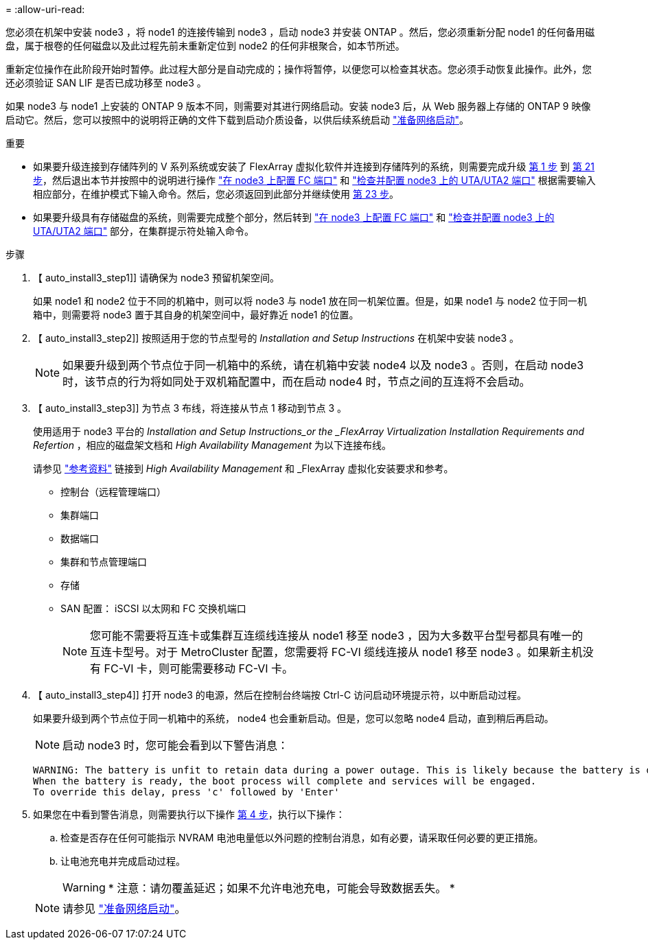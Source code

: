 = 
:allow-uri-read: 


您必须在机架中安装 node3 ，将 node1 的连接传输到 node3 ，启动 node3 并安装 ONTAP 。然后，您必须重新分配 node1 的任何备用磁盘，属于根卷的任何磁盘以及此过程先前未重新定位到 node2 的任何非根聚合，如本节所述。

重新定位操作在此阶段开始时暂停。此过程大部分是自动完成的；操作将暂停，以便您可以检查其状态。您必须手动恢复此操作。此外，您还必须验证 SAN LIF 是否已成功移至 node3 。

如果 node3 与 node1 上安装的 ONTAP 9 版本不同，则需要对其进行网络启动。安装 node3 后，从 Web 服务器上存储的 ONTAP 9 映像启动它。然后，您可以按照中的说明将正确的文件下载到启动介质设备，以供后续系统启动 link:prepare_for_netboot.html["准备网络启动"]。

.重要
* 如果要升级连接到存储阵列的 V 系列系统或安装了 FlexArray 虚拟化软件并连接到存储阵列的系统，则需要完成升级 <<auto_install3_step1,第 1 步>> 到 <<auto_install3_step21,第 21 步>>，然后退出本节并按照中的说明进行操作 link:set_fc_or_uta_uta2_config_on_node3.html#configure-fc-ports-on-node3["在 node3 上配置 FC 端口"] 和 link:set_fc_or_uta_uta2_config_on_node3.html#check-and-configure-utauta2-ports-on-node3["检查并配置 node3 上的 UTA/UTA2 端口"] 根据需要输入相应部分，在维护模式下输入命令。然后，您必须返回到此部分并继续使用 <<auto_install3_step23,第 23 步>>。
* 如果要升级具有存储磁盘的系统，则需要完成整个部分，然后转到 link:set_fc_or_uta_uta2_config_on_node3.html#configure-fc-ports-on-node3["在 node3 上配置 FC 端口"] 和 link:set_fc_or_uta_uta2_config_on_node3.html#check-and-configure-utauta2-ports-on-node3["检查并配置 node3 上的 UTA/UTA2 端口"] 部分，在集群提示符处输入命令。


.步骤
. 【 auto_install3_step1]] 请确保为 node3 预留机架空间。
+
如果 node1 和 node2 位于不同的机箱中，则可以将 node3 与 node1 放在同一机架位置。但是，如果 node1 与 node2 位于同一机箱中，则需要将 node3 置于其自身的机架空间中，最好靠近 node1 的位置。

. 【 auto_install3_step2]] 按照适用于您的节点型号的 _Installation and Setup Instructions_ 在机架中安装 node3 。
+

NOTE: 如果要升级到两个节点位于同一机箱中的系统，请在机箱中安装 node4 以及 node3 。否则，在启动 node3 时，该节点的行为将如同处于双机箱配置中，而在启动 node4 时，节点之间的互连将不会启动。

. 【 auto_install3_step3]] 为节点 3 布线，将连接从节点 1 移动到节点 3 。
+
使用适用于 node3 平台的 _Installation and Setup Instructions_or the _FlexArray Virtualization Installation Requirements and Refertion_ ，相应的磁盘架文档和 _High Availability Management_ 为以下连接布线。

+
请参见 link:other_references.html["参考资料"] 链接到 _High Availability Management_ 和 _FlexArray 虚拟化安装要求和参考。

+
** 控制台（远程管理端口）
** 集群端口
** 数据端口
** 集群和节点管理端口
** 存储
** SAN 配置： iSCSI 以太网和 FC 交换机端口
+

NOTE: 您可能不需要将互连卡或集群互连缆线连接从 node1 移至 node3 ，因为大多数平台型号都具有唯一的互连卡型号。对于 MetroCluster 配置，您需要将 FC-VI 缆线连接从 node1 移至 node3 。如果新主机没有 FC-VI 卡，则可能需要移动 FC-VI 卡。



. 【 auto_install3_step4]] 打开 node3 的电源，然后在控制台终端按 Ctrl-C 访问启动环境提示符，以中断启动过程。
+
如果要升级到两个节点位于同一机箱中的系统， node4 也会重新启动。但是，您可以忽略 node4 启动，直到稍后再启动。

+

NOTE: 启动 node3 时，您可能会看到以下警告消息：

+
....
WARNING: The battery is unfit to retain data during a power outage. This is likely because the battery is discharged but could be due to other temporary conditions.
When the battery is ready, the boot process will complete and services will be engaged.
To override this delay, press 'c' followed by 'Enter'
....
. 如果您在中看到警告消息，则需要执行以下操作 <<auto_install3_step4,第 4 步>>，执行以下操作：
+
.. 检查是否存在任何可能指示 NVRAM 电池电量低以外问题的控制台消息，如有必要，请采取任何必要的更正措施。
.. 让电池充电并完成启动过程。
+

WARNING: * 注意：请勿覆盖延迟；如果不允许电池充电，可能会导致数据丢失。 *

+

NOTE: 请参见 link:prepare_for_netboot.html["准备网络启动"]。




